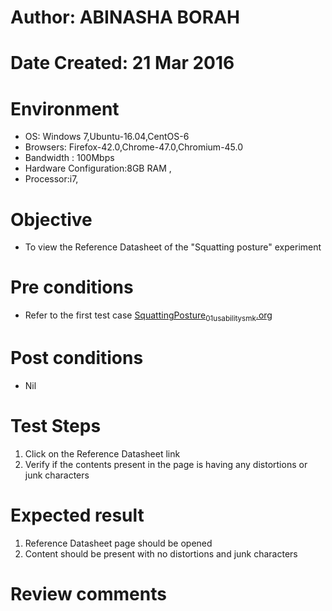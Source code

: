 * Author: ABINASHA BORAH
* Date Created: 21 Mar 2016
* Environment
  - OS: Windows 7,Ubuntu-16.04,CentOS-6
  - Browsers: Firefox-42.0,Chrome-47.0,Chromium-45.0
  - Bandwidth : 100Mbps
  - Hardware Configuration:8GB RAM , 
  - Processor:i7,

* Objective
  - To view the Reference Datasheet of the "Squatting posture" experiment

* Pre conditions
  - Refer to the first test case [[https://github.com/Virtual-Labs/ergonomics-iitg/blob/master/test-cases/integration_test-cases/Squatting%20Posture/SquattingPosture_01_usability_smk.org][SquattingPosture_01_usability_smk.org]]
* Post conditions
   - Nil
* Test Steps
  1. Click on the Reference Datasheet link
  2. Verify if the contents present in the page is having any distortions or junk characters

* Expected result
  1. Reference Datasheet page should be opened
  2. Content should be present with no distortions and junk characters	

* Review comments
